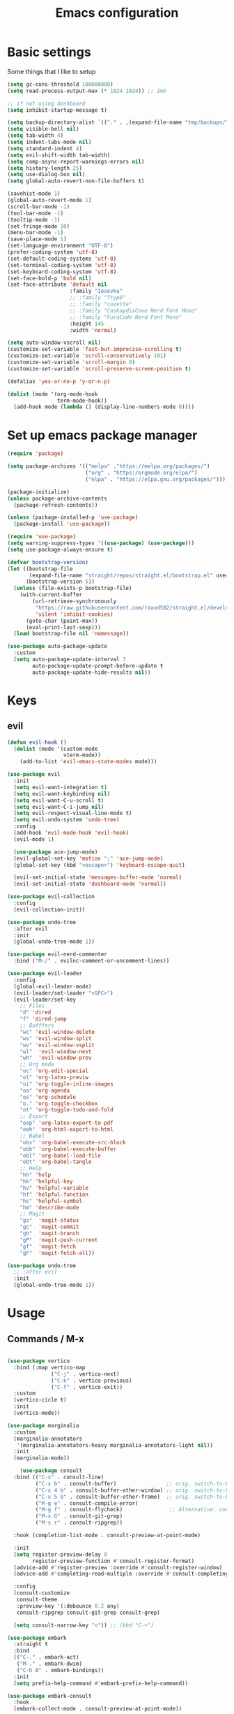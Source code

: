 #+TITLE:Emacs configuration

* Basic settings
Some things that I like to setup
#+begin_src emacs-lisp :tangle ./.emacs.d/init.el
  (setq gc-cons-threshold 100000000)
  (setq read-process-output-max (* 1024 1024)) ;; 1mb

  ;; if not using dashboard
  (setq inhibit-startup-message t)

  (setq backup-directory-alist `(("." . ,(expand-file-name "tmp/backups/" user-emacs-directory))))
  (setq visible-bell nil)
  (setq tab-width 4)
  (setq indent-tabs-mode nil)
  (setq standard-indent 4)
  (setq evil-shift-width tab-width)
  (setq comp-async-report-warnings-errors nil)
  (setq history-length 25)
  (setq use-dialog-box nil)
  (setq global-auto-revert-non-file-buffers t)

  (savehist-mode 1)
  (global-auto-revert-mode 1)
  (scroll-bar-mode -1)
  (tool-bar-mode -1)
  (tooltip-mode -1)
  (set-fringe-mode 10)
  (menu-bar-mode -1)
  (save-place-mode 1)
  (set-language-environment "UTF-8")
  (prefer-coding-system 'utf-8)
  (set-default-coding-systems 'utf-8)
  (set-terminal-coding-system 'utf-8)
  (set-keyboard-coding-system 'utf-8)
  (set-face-bold-p 'bold nil)
  (set-face-attribute 'default nil
                      :family "Iosevka"
                      ;; :family "Ttyp0"
                      ;; :family "cozette"
                      ;; :family "CaskaydiaCove Nerd Font Mono"
                      ;; :family "FuraCode Nerd Font Mono"
                      :height 145
                      :width 'normal)

  (setq auto-window-vscroll nil)
  (customize-set-variable 'fast-but-imprecise-scrolling t)
  (customize-set-variable 'scroll-conservatively 101)
  (customize-set-variable 'scroll-margin 0)
  (customize-set-variable 'scroll-preserve-screen-position t)

  (defalias 'yes-or-no-p 'y-or-n-p)

  (dolist (mode '(org-mode-hook
                  term-mode-hook))
    (add-hook mode (lambda () (display-line-numbers-mode 0))))
#+end_src
* Set up emacs package manager
#+begin_src emacs-lisp :tangle ./.emacs.d/init.el
(require 'package)

(setq package-archives '(("melpa" ."https://melpa.org/packages/")
                         ("org" . "https:/orgmode.org/elpa/")
                         ("elpa" . "https://elpa.gnu.org/packages/")))

(package-initialize)
(unless package-archive-contents
  (package-refresh-contents))

(unless (package-installed-p 'use-package)
  (package-install 'use-package))

(require 'use-package)
(setq warning-suppress-types '((use-package) (use-package)))
(setq use-package-always-ensure t)

(defvar bootstrap-version)
(let ((bootstrap-file
       (expand-file-name "straight/repos/straight.el/bootstrap.el" user-emacs-directory))
      (bootstrap-version 5))
  (unless (file-exists-p bootstrap-file)
    (with-current-buffer
        (url-retrieve-synchronously
         "https://raw.githubusercontent.com/raxod502/straight.el/develop/install.el"
         'silent 'inhibit-cookies)
      (goto-char (point-max))
      (eval-print-last-sexp)))
  (load bootstrap-file nil 'nomessage))

(use-package auto-package-update
  :custom
  (setq auto-package-update-interval 7
        auto-package-update-prompt-before-update t
        auto-package-update-hide-results nil))
#+end_src
* Keys
** evil
#+begin_src emacs-lisp :tangle ./.emacs.d/init.el
(defun evil-hook ()
  (dolist (mode '(custom-mode
                  vterm-mode))
    (add-to-list 'evil-emacs-state-modes mode)))

(use-package evil
  :init
  (setq evil-want-integration t)
  (setq evil-want-keybinding nil)
  (setq evil-want-C-u-scroll t)
  (setq evil-want-C-i-jump nil)
  (setq evil-respect-visual-line-mode t)
  (setq evil-undo-system 'undo-tree)
  :config
  (add-hook 'evil-mode-hook 'evil-hook)
  (evil-mode 1)

  (use-package ace-jump-mode)
  (evil-global-set-key 'motion ";" 'ace-jump-mode)
  (global-set-key (kbd "<escape>") 'keyboard-escape-quit)

  (evil-set-initial-state 'messages-buffer-mode 'normal)
  (evil-set-initial-state 'dashboard-mode 'normal))

(use-package evil-collection
  :config
  (evil-collection-init))

(use-package undo-tree
  :after evil
  :init
  (global-undo-tree-mode 1))

(use-package evil-nerd-commenter
  :bind ("M-/" . evilnc-comment-or-uncomment-lines))

(use-package evil-leader
  :config
  (global-evil-leader-mode)
  (evil-leader/set-leader "<SPC>")
  (evil-leader/set-key
    ;; Files
    "d" 'dired
    "f" 'dired-jump
    ;; Bufffers
    "wc" 'evil-window-delete
    "ws" 'evil-window-split
    "wv" 'evil-window-vsplit
    "wl"  'evil-window-next
    "wh"  'evil-window-prev
    ;; Org mode
    "oc" 'org-edit-special
    "ol" 'org-latex-previw
    "oi" 'org-toggle-inline-images
    "oa" 'org-agenda
    "os" 'org-schedule
    "o." 'org-toggle-checkbox
    "ot" 'org-toggle-todo-and-fold
    ;; Export
    "oep" 'org-latex-export-to-pdf
    "oeh" 'org-html-export-to-html
    ;; Babel
    "obs" 'org-babel-execute-src-block
    "obb" 'org-babel-execute-buffer
    "obl" 'org-babel-load-file
    "obt" 'org-babel-tangle
    ;; Help
    "hh" 'help
    "hk" 'helpful-key
    "hv" 'helpful-variable
    "hf" 'helpful-function
    "hs" 'helpful-symbol
    "hm" 'describe-mode
    ;; Magit
    "gs"  'magit-status
    "gc"  'magit-commit
    "gb"  'magit-branch
    "gP"  'magit-push-current
    "gf"  'magit-fetch
    "gF"  'magit-fetch-all))

(use-package undo-tree
  ;; :after evil
  :init
  (global-undo-tree-mode 1))
#+end_src
* Usage
** Commands / M-x
#+begin_src emacs-lisp :tangle ./.emacs.d/init.el

(use-package vertico
  :bind (:map vertico-map
              ("C-j" . vertico-next)
              ("C-k" . vertico-previous)
              ("C-f" . vertico-exit))
  :custom
  (vertico-cicle t)
  :init
  (vertico-mode))

(use-package marginalia
  :custom
  (marginalia-annotators
   '(marginalia-annotators-heavy marginalia-annotators-light nil))
  :init
  (marginalia-mode))

    (use-package consult
  :bind (("C-s" . consult-line)
         ("C-x b" . consult-buffer)                ;; orig. switch-to-buffer
         ("C-x 4 b" . consult-buffer-other-window) ;; orig. switch-to-buffer-other-window
         ("C-x 5 b" . consult-buffer-other-frame)  ;; orig. switch-to-buffer-other-frame
         ("M-g e" . consult-compile-error)
         ("M-g f" . consult-flycheck)               ;; Alternative: consult-flycheck
         ("M-s G" . consult-git-grep)
         ("M-s r" . consult-ripgrep))

  :hook (completion-list-mode . consult-preview-at-point-mode)

  :init
  (setq register-preview-delay 0
        register-preview-function #'consult-register-format)
  (advice-add #'register-preview :override #'consult-register-window)
  (advice-add #'completing-read-multiple :override #'consult-completing-read-multiple)

  :config
  (consult-customize
   consult-theme
   :preview-key '(:debounce 0.2 any)
   consult-ripgrep consult-git-grep consult-grep)

  (setq consult-narrow-key "<")) ;; (kbd "C-+")

(use-package embark
  :straight t
  :bind
  (("C-." . embark-act)
   ("M-." . embark-dwim)
   ("C-h B" . embark-bindings))
  :init
  (setq prefix-help-command #'embark-prefix-help-command))

(use-package embark-consult
  :hook
  (embark-collect-mode . consult-preview-at-point-mode))

(use-package orderless
  :custom (completion-styles '(orderless)))

#+end_src

** Some help withkeys and definitions
#+begin_src emacs-lisp :tangle ./.emacs.d/init.el
(use-package which-key
  :config
  (which-key-mode)
  (setq which-key-idle-delay 0.2))

(use-package helpful
  :commands helpful-mode
  :config
  (define-key helpful-mode-map [remap revert-buffer] #'helpful-update)
  (global-set-key [remap describe-command] #'helpful-command)
  (global-set-key [remap describe-function] #'helpful-callable)
  (global-set-key [remap describe-key] #'helpful-key)
  (global-set-key [remap describe-symbol] #'helpful-symbol)
  (global-set-key [remap describe-variable] #'helpful-variable)
  (global-set-key (kbd "C-h F") #'helpful-function))
#+end_src

** Some usefull utilities
*** Projectile

#+begin_src emacs-lisp :tangle ./.emacs.d/init.el

(use-package projectile
  :ensure t
  :init
  (projectile-mode +1)
  :bind (:map projectile-mode-map
              ("C-c p" . projectile-command-map)))

#+end_src
*** ibuffer

#+begin_src emacs-lisp :tangle ./.emacs.d/init.el
(use-package ibuffer
  :ensure nil
  :bind ("C-x C-b" . ibuffer)
  :init (setq ibuffer-filter-group-name-face '(:inherit (font-lock-string-face bold)))
  :config
  ;; Display icons for buffers
  (use-package all-the-icons-ibuffer
    :init
    ;;(setq all-the-icons-ibuffer-icon centaur-icon)
    (all-the-icons-ibuffer-mode 1))

  (with-eval-after-load 'counsel
    (with-no-warnings
      (defun my-ibuffer-find-file ()
        (interactive)
        (let ((default-directory (let ((buf (ibuffer-current-buffer)))
                                   (if (buffer-live-p buf)
                                       (with-current-buffer buf
                                         default-directory)
                                     default-directory))))
          (counsel-find-file default-directory)))
      (advice-add #'ibuffer-find-file :override #'my-ibuffer-find-file))))

;; Group ibuffer's list by project root
(use-package ibuffer-projectile
  :functions all-the-icons-octicon ibuffer-do-sort-by-alphabetic
  :hook ((ibuffer . (lambda ()
                      (ibuffer-projectile-set-filter-groups)
                      (unless (eq ibuffer-sorting-mode 'alphabetic)
                        (ibuffer-do-sort-by-alphabetic)))))
  :config
  (setq ibuffer-projectile-prefix
        (concat
         (all-the-icons-octicon "file-directory"
                                :face ibuffer-filter-group-name-face
                                :v-adjust 0.0
                                :height 1.0)
         " ")
        ))

;; Show the version control status of the buffer
(use-package ibuffer-vc
  :config
  (add-hook 'ibuffer-hook
            (lambda ()
              (ibuffer-vc-set-filter-groups-by-vc-root)
              (unless (eq ibuffer-sorting-mode 'alphabetic)
                (ibuffer-do-sort-by-alphabetic)))))
#+end_src
*** Shell

#+begin_src emacs-lisp :tangle ./.emacs.d/init.el
(use-package vterm
  :custom (setq explicit-shell-file-name "zsh"
                term-prompt-regexp "^[^#$%>\n]*[#$%>] *")
  :bind (("C-c e" . vterm)))

(use-package vterm-toggle
  :bind (("C-M-'" . vterm-toggle)))

(setq eshell-prompt-regexp "^[^αλ\n]*[αλ] ")
(setq eshell-prompt-function
      (lambda nil
        (concat
         (if (string= (eshell/pwd) (getenv "HOME"))
             (propertize "~" 'face `(:foreground "#99CCFF"))
           (replace-regexp-in-string
            (getenv "HOME")
            (propertize "~" 'face `(:foreground "#99CCFF"))
            (propertize (eshell/pwd) 'face `(:foreground "#99CCFF"))))
         (if (= (user-uid) 0)
             (propertize " α " 'face `(:foreground "#FF6666"))
           (propertize " λ " 'face `(:foreground "#A6E22E"))))))

(setq eshell-highlight-prompt nil)

(defalias 'open 'find-file-other-window)
(defalias 'clean 'eshell/clear-scrollback)

(global-set-key (kbd "C-c s") 'async-shell-command)

#+end_src
*** rss

#+begin_src emacs-lisp :tangle ./.emacs.d/init.el

(use-package elfeed)
(use-package elfeed-org
  :config
  (elfeed-org)
  (setq rmh-elfeed-org-files "./.emacs.d/elfeed.org"))

(use-package elfeed-goodies
  :config
  (setq elfeed-goodies/entry-pane-position 'bottom)
  (elfeed-goodies/setup))

#+end_src
*** recentf

#+begin_src emacs-lisp :tangle ./.emacs.d/init.el

(setq recentf-max-saved-items 50)
(use-package recentf
  :custom
  (recentf-save-file   (expand-file-name "recentf" init-dir) )
  (recentf-max-saved-items 200)
  (recentf-exclude '(".gz" ".xz" ".zip" "/elpa/" "/ssh:" "/sudo:"))
  :config
  (recentf-mode 1)
  :bind (("\C-x\ \C-r"  . counsel-recentf)))

#+end_src
*** dired

#+begin_src emacs-lisp :tangle ./.emacs.d/init.el

(use-package dired
  :ensure nil
  :commands (dired dired-jump)
  :bind (("C-x C-j" . dired-jump))
  :custom ((dired-listing-switches "-agho --group-directories-first")
           (setq dired-omit-files "^\\.[^.].*"))
  :config (customize-set-variable 'global-auto-revert-non-file-buffers t))

(use-package all-the-icons-dired
  :hook (dired-mode . all-the-icons-dired-mode))

(use-package dired-git)

(use-package dired-sidebar
  :bind (("C-c t" . dired-sidebar-toggle-sidebar)))

(use-package dired-hide-dotfiles
  :hook (dired-mode . dired-hide-dotfiles-mode)
  :config
  (evil-collection-define-key 'normal 'dired-mode-map
    "H" 'dired-hide-dotfiles-mode))

(use-package async
  :ensure t
  :init (dired-async-mode 1))
#+end_src
*** git

#+begin_src emacs-lisp :tangle ./.emacs.d/init.el
(use-package magit
  :bind ("C-M-;" . magit-status)
  :commands (magit-status magit-get-current-branch)
  :custom
  (magit-display-buffer-function #'magit-display-buffer-same-window-except-diff-v1))

(use-package magit-gitflow
  :config
  (add-hook 'magit-mode-hook 'turn-on-magit-gitflow))


(use-package no-littering)
(setq auto-save-file-name-transforms
      `((".*" ,(no-littering-expand-var-file-name "auto-save/") t)))


#+end_src
* look
** dashboard
#+begin_src emacs-lisp :tangle ./.emacs.d/init.el
(use-package dashboard
  :preface
  (defun create-scratch-buffer ()
    "Create a scratch buffer"
    (interactive)
    (switch-to-buffer (get-buffer-create "*scratch*"))
    (lisp-interaction-mode))

  (defun config-visit()
    (interactive)
    (find-file "./.nixfiles/hm/configs/emacs.org"))
  (global-set-key (kbd "C-c e") 'config-visit)

  (defun reload-config()
    (interactive)
    (org-babel-load-file "./.nixfiles/hm/configs/emacs.org")
    (load-file "./.emacs.d/init.el"))
  (global-set-key (kbd "C-c r") 'reload-config)

  :config (dashboard-setup-startup-hook))

(setq dashboard-center-content t)
(setq dashboard-set-navigator t)
(setq dashboard-show-shortcuts t)
(setq dashboard-items '((recents  . 5)
                        (bookmarks . 5)
                        (agenda . 10)))
(setq dashboard-set-file-icons t)
(setq dashboard-set-navigator t)
(setq dashboard-navigator-buttons
      `(;; line1
        ((,nil
          "agenda"
          "opens org-agenda"
          (lambda (&rest _) (org-agenda))
          'default)
         (nil
          "open the emacs.org"
          "Opens the config file"
          (lambda (&rest _) (config-visit))
          'default)
         (nil
          "new scratch buffer"
          "Opens a scratch buffer"
          (lambda (&rest _) (create-scratch-buffer))
          'default)
         )))

(setq initial-buffer-choice (lambda () (get-buffer "*dashboard*")))

#+end_src
** Colors
#+begin_src emacs-lisp :tangle ./.emacs.d/init.el


(use-package all-the-icons)

(use-package rainbow-delimiters
  :hook (prog-mode . rainbow-delimiters-mode))

(use-package smartparens
  :hook (prog-mode . smartparens-mode))

(use-package highlight-indent-guides
  ;; :custom (setq highlight-indent-guides-method 'bitmap)
  :hook (prog-mode . highlight-indent-guides-mode))
(setq highlight-indent-guides-method 'bitmap)

#+end_src
** modeline
#+begin_src emacs-lisp :tangle ./.emacs.d/init.el

(use-package mood-line
  :init (mood-line-mode))

(setq display-time-format "%H:%M")
(display-battery-mode)(display-time-mode)

#+end_src
** themes
#+begin_src emacs-lisp :tangle ./.emacs.d/init.el

(use-package doom-themes :defer t)
(use-package spacemacs-theme :defer t)


(consult-theme 'doom-solarized-dark-high-contrast)
(set-mouse-color "DodgerBlue")

(defun toggle-theme ()
  (interactive)
  (if (eq (car custom-enabled-themes) 'doom-solarized-dark-high-contrast)
      (consult-theme 'doom-solarized-light)
    (consult-theme 'doom-solarized-dark-high-contrast)))
(global-set-key [f5] 'toggle-theme)

#+end_src
* org
** setup
#+begin_src emacs-lisp :tangle ./.emacs.d/init.el

(defun org-mode-setup ()
  (org-indent-mode)
  (auto-fill-mode 0)
  (visual-line-mode 1)
  (setq org-hide-emphasis-markers t)
  (setq truncate-lines t)
  (setq evil-auto-indent nil)
  (setq left-margin-width 2)
  (setq right-margin-width 2)
  (set-window-margins (selected-window) 1 1)
  (diminish org-indent-mode))

(defun org-toggle-todo-and-fold ()
  (interactive)
  (save-excursion
    (org-back-to-heading t) ;; Make sure command works even if point is
    ;; below target heading
    (cond ((looking-at "\*+ TODO")
           (org-todo "DONE")
           (hide-subtree))
          ((looking-at "\*+ DONE")
           (org-todo "TODO")
           (hide-subtree))
          (t (message "Can only toggle between TODO and DONE.")))))

;; (define-key org-mode-map (kbd "C-c C-d") 'org-toggle-todo-and-fold)

(use-package org
  :hook (org-mode . org-mode-setup))

(setq org-ellipsis " ▾"
      org-hide-emphasis-markers t
      org-special-ctrl-a/e t
      org-special-ctrl-k t
      org-src-fontify-natively t
      org-fontify-whole-heading-line t
      org-fontify-quote-and-verse-blocks t
      org-src-tab-acts-natively t
      org-edit-src-content-indentation 2
      org-hide-block-startup nil
      org-src-preserve-indentation nil
      org-startup-folded 'content
      org-cycle-separator-lines 2
      org-agenda-files '("./Docs/org/agenda.org")
      org-directory  "./Docs/org/"
      org-todo-keywords '((sequence "TODO" "|" "DONE")))

#+end_src
** agenda
#+begin_src emacs-lisp :tangle ./.emacs.d/init.el
(use-package hl-todo
  :diminish hl-todo
  :config
  (setq hl-todo-highlight-punctuation ":"
        hl-todo-keyword-faces
        `(("TODO"       warning bold)
          ("FIXME"      error bold)
          ("HACK"       font-lock-constant-face bold)
          ("REVIEW"     font-lock-keyword-face bold)
          ("NOTE"       success bold)
          ("DEPRECATED" font-lock-doc-face bold)))
  (add-hook 'prog-mode-hook #'hl-todo-mode))

(use-package org-super-agenda
  :commands (org-super-agenda-mode))

(defun my-org-archive-done-tasks ()
  (interactive)
  (org-map-entries 'org-archive-subtree "/DONE" 'file)
  (org-map-entries 'org-archive-subtree "/CANCELLED" 'file))

(require 'org-habit)
(add-to-list 'org-modules 'org-habit)
(setq org-habit-graph-column 60)

(require 'org-tempo)
#+end_src
** babel
#+begin_src emacs-lisp :tangle ./.emacs.d/init.el

(add-to-list 'org-structure-template-alist '("sh" . "src sh"))
(add-to-list 'org-structure-template-alist '("scm" . "src scheme"))
(add-to-list 'org-structure-template-alist '("py" . "src python"))
(add-to-list 'org-structure-template-alist '("tex" . "src latex"))
(add-to-list 'org-structure-template-alist '("go" . "src go"))
(add-to-list 'org-structure-template-alist '("el" . "src emacs-lisp"))

(setq org-confirm-babel-evaluate nil)

(org-babel-do-load-languages
 'org-babel-load-languages
 '((emacs-lisp .t)
   (python . t)
   (scheme . t)
   (plantuml . t)
   (latex . t)
   (shell . t)))


#+end_src
** appearance
#+begin_src emacs-lisp :tangle ./.emacs.d/init.el

(use-package org-bullets
  :hook (org-mode . org-bullets-mode)
  :custom
  (org-bullets-bullet-list '("◉" "●" "○" "•" "●" "○" "•")))

(let* ((base-font-color     (face-foreground 'default nil 'default))
       (headline           `(:inherit default :weight bold :foreground ,base-font-color)))

  (custom-theme-set-faces 'user
                          `(org-level-8 ((t (,@headline ))))
                          `(org-level-7 ((t (,@headline ))))
                          `(org-level-6 ((t (,@headline ))))
                          `(org-level-5 ((t (,@headline ))))
                          `(org-level-4 ((t (,@headline , :height 1.1))))
                          `(org-level-3 ((t (,@headline , :height 1.25))))
                          `(org-level-2 ((t (,@headline , :height 1.5))))
                          `(org-level-1 ((t (,@headline , :height 1.75))))
                          `(org-document-title ((t (,@headline , :height 1.5 :underline nil))))))

#+end_src
** journaling
#+begin_src emacs-lisp :tangle ./.emacs.d/init.el

(use-package org-journal
  :config (setq org-journal-dir "./Docs/org/journal/")
  :bind
  ("C-c j n" . org-journal-new-entry)
  :custom
  (org-journal-date-prefix "#+title: ")
  (org-journal-file-format "%Y-%m-%d.org")
  (org-journal-dir "./stack/roam/")
  (org-journal-date-format "%A, %d %B %Y")
  (org-journal-enable-agenda-integration t)
  )

#+end_src
** capture
#+begin_src emacs-lisp :tangle ./.emacs.d/init.el
(setq org-default-context-file (expand-file-name "context.txt" org-directory))
(setq org-capture-templates
      (append
       '(;; inbox
         ("i" "Inbox" entry (file "inbox.org")
          #'org-custom-capture-templates
          :capture-template "inbox"
          :jump-to-captured t)
         ;; task
         ("T" "One Step Task" entry
          (file+olp "projects.org" "One Step Tasks")
          #'org-custom-capture-templates
          :capture-template "task"
          :jump-to-captured t)
         ;; agenda
         ("m" "Meeting" entry
          (file+olp+datetree "agenda.org" "Meeting")
          #'org-custom-capture-templates
          :capture-template "agenda"
          :jump-to-captured t
          :time-prompt t)
         ;; recurring agenda
         ("r" "Recurring Meeting" entry
          (file+olp+datetree "agenda.org" "Recurring")
          #'org-custom-capture-templates
          :capture-template "recurring"
          :jump-to-captured t
          :time-prompt t)
         ;; routine task
         ("R" "Routine" entry
          (file+olp+datetree "projects.org" "Recurring" "Routine")
          #'org-custom-capture-templates
          :capture-template "routine"
          :jump-to-captured t
          :time-prompt t)
         ;; habit
         ("h" "Habit" entry
          (file+olp+datetree "projects.org" "Recurring" "Habit")
          #'org-custom-capture-templates
          :capture-template "habit"
          :jump-to-captured t
          :time-prompt t)
         ;; notes
         ("n" "Note" entry (file "notes.org")
          #'org-custom-capture-templates
          :capture-template "note"
          :jump-to-captured t)
         ;; brain dump note
         ("b" "New brain dump" entry
          (file org-capture-note-to-file)
          #'org-custom-capture-templates
          :capture-template "dump"
          :jump-to-captured t)
         ;; create a brain dump note with the current link item
         ("N" "New brain dump on point" entry
          (file org-capture-note-to-file)
          #'org-custom-capture-templates
          :capture-template "dumplink"
          :jump-to-captured t)
         ;; search tags
         ("t" "Search all tags" entry
          (file org-capture-search-tags)))
       ;; context file
       (when (file-exists-p org-default-context-file)
         (if (not (bound-and-true-p org-disable-context-file))
             '(("E" "Edit contexts/tags" entry
                (file org-capture-edit-context-file))
               )))
       ;; bbdb contact management
       (when (locate-library "bbdb")
         '(("C" "All contacts" entry
            (file org-capture-bbdb-show))
           ("c" "New contact" entry
            (file org-capture-bbdb-create))
           ("s" "Search contacts" entry
            (file org-capture-bbdb-search))
           ))
       ))


** writting

#+begin_src emacs-lisp :tangle ./.emacs.d/init.el

(use-package langtool
  ;; :config (setq langtool-language-tool-server-jar (concat user-emacs-directory "/LanguageTool-4.8/languagetool-server.jar"))
  :bind (("\C-x4w" . langtool-check)
         ("\C-x4W" . langtool-check-done)
         ("\C-x4l" . langtool-switch-default-language)
         ("\C-x44" . langtool-show-message-at-point)
         ("\C-x4c" . langtool-correct-buffer)))

(dolist (hook '(text-mode-hook))
  (add-hook hook (lambda ()
                   (flyspell-mode 1)
                   (visual-line-mode 1)
                   )))

(use-package olivetti
  :bind ("C-c o" . olivetti-mode))

(use-package whitespace)
:config
(customize-set-variable 'whitespace-style
                        '(face tabs empty trailing tab-mark indentation::space))
(customize-set-variable 'whitespace-action '(cleanup auto-cleanup))
(add-hook 'prog-mode-hook #'whitespace-mode)
(add-hook 'text-mode-hook #'whitespace-mode)

(setq-default bidi-paragraph-direction 'left-to-right)
(setq-default bidi-inhibit-bpa t)
(global-so-long-mode 1)
;; Capture notes to a new org file
(defun org-capture-note-to-file ()
  "Create a new org file in on capture"
  (interactive)
  (let ((name (read-string "Filename: ")))
    (expand-file-name
     (format "%s.org" name)
     org-braindump-directory)))

(use-package ox-latex)
(with-eval-after-load 'ox-latex
  (add-to-list 'org-latex-classes
               '("org-plain-latex"
                 "\\documentclass{article}
           [NO-DEFAULT-PACKAGES]
           [PACKAGES]
           [EXTRA]"
                 ("\\section{%s}" . "\\section*{%s}")
                 ("\\subsection{%s}" . "\\subsection*{%s}")
                 ("\\subsubsection{%s}" . "\\subsubsection*{%s}")
                 ("\\paragraph{%s}" . "\\paragraph*{%s}")
                 ("\\subparagraph{%s}" . "\\subparagraph*{%s}"))))

(use-package auctex
  :hook
  (TeX-mode . TeX-PDF-mode)
  (TeX-mode . company-mode)
  :init
  (setq reftex-plug-into-AUCTeX t)
  (setq TeX-parse-self t)
  (setq-default TeX-master nil)

  (setq TeX-open-quote  "<<")
  (setq TeX-close-quote ">>")
  (setq TeX-electric-sub-and-superscript t)
  (setq font-latex-fontify-script nil)
  (setq TeX-show-compilation nil)

  (setq preview-scale-function 1.5)
  (setq preview-gs-options
        '("-q" "-dNOSAFER" "-dNOPAUSE" "-DNOPLATFONTS"
          "-dPrinted" "-dTextAlphaBits=4" "-dGraphicsAlphaBits=4"))

  (setq reftex-label-alist '(AMSTeX)))

(use-package company-auctex
  :init
  (company-auctex-init))


(use-package org-ql)

(use-package ox-reveal)

(use-package pandoc)
(use-package ox-pandoc)

(use-package pdf-tools
  :mode "\\.pdf\\'"
  :config
  (pdf-tools-install)
  (define-pdf-cache-function pagelabels)
  (setq pdf-view-resize-factor 1.1)
  (define-key pdf-view-mode-map (kbd "C-s") 'isearch-forward)
  :hook (pdf-tools-enabled . pdf-view-midnight-minor-mode))

(use-package org-noter
  :after org-noter-pdftools
  :config
  (require 'org-noter-pdftools)
  (setq org-noter-auto-save-last-location t))
#+end_src
** Roam
#+begin_src emacs-lisp :tangle ./.emacs.d/init.el

(use-package org-roam
  :ensure t
  :custom
  (org-roam-directory "./Docs/org/roam")
  :bind (("C-c n l" . org-roam-buffer-toggle)
         ("C-c n f" . org-roam-node-find)
         ("C-c n i" . org-roam-node-insert)
         ("C-c n d n" . org-roam-dailies-capture-today))
  :config (org-roam-setup))
(setq org-roam-v2-ack t)
(setq org-roam-dailies-directory "journal/")


(defun org/prettify-set ()
  (interactive)
  (setq prettify-symbols-alist
        '(("#+begin_src" . "→")
          ("#+BEGIN_SRC" . "→")
          ("#+end_src" . "←")
          ("#+END_SRC" . "←")
          ("#+begin_example" . "")
          ("#+BEGIN_EXAMPLE" . "")
          ("#+end_example" . "")
          ("#+END_EXAMPLE" . "")
          ("#+results:" . "")
          ("#+RESULTS:" . ""))))
(add-hook 'org-mode-hook 'org/prettify-set)

(global-prettify-symbols-mode)

#+end_src
* Coding
** indenting
#+begin_src emacs-lisp :tangle ./.emacs.d/init.el

(use-package aggressive-indent
  :hook ((emacs-lisp-mode
          inferior-emacs-lisp-mode
          scheme-mode
          ielm-mode
          python-mode
          lisp-mode
          inferior-lisp-mode
          isp-interaction-mode
          slime-repl-mode) . aggressive-indent-mode))

#+end_src
** lsp
#+begin_src emacs-lisp :tangle ./.emacs.d/init.el
(use-package lsp-mode
  :straight t
  :hook (typescript-mode js2-mode web-mode)
  :bind
  ("C-c l n" . lsp-ui-find-next-reference)
  ("C-c l p" . lsp-ui-find-prev-reference)
  ("C-c l s" . counsel-imenu)
  ("C-c l e" . lsp-ui-flycheck-list)
  ("C-c l S" . lsp-ui-sideline-mode))

(use-package lsp-ui
  :straight t
  :hook (lsp-mode . lsp-ui-mode)
  :config
  (setq lsp-ui-sideline-enable t
        lsp-ui-doc-enable t
        lsp-ui-doc-delay 0.2
        lsp-ui-flycheck-enable t))

;;   (use-package eglot
;; :hook (LaTeX-mode-hook . eglot-ensure)
;; :config (setq eglot-autoreconnect t))

(use-package dap-mode
  :straight t
  :custom (lsp-enable-dap-auto-configure nil)
  (dap-ui-mode 1)
  (dap-tooltip-mode 1)
  (dap-node-setup))
#+end_src
*** C/C++
#+begin_src emacs-lisp :tangle ./.emacs.d/init.el

(use-package ccls
  :hook (lsp)
  :bind
  ("C-c c" . compile)
  :config

  (use-package irony
    :commands irony-mode
    :init (add-hooks '(((c++-mode c-mode objc-mode) . irony-mode))))

  (use-package c-eldoc
    :commands c-turn-on-eldoc-mode
    :init (add-hook 'c-mode-common-hook 'c-turn-on-eldoc-mode))

  (use-package irony-eldoc
    :commands irony-eldoc
    :init (add-hook 'irony-mode-hook 'irony-eldoc)))

#+end_src
*** Go
#+begin_src emacs-lisp :tangle ./.emacs.d/init.el
(use-package go-mode
  :hook (go-mode . lsp-deferred))

(use-package go-snippets)

(use-package flycheck-golangci-lint)
#+end_src
*** Python
#+begin_src emacs-lisp :tangle ./.emacs.d/init.el

(use-package python-mode
  :ensure t
  :hook (python-mode . lsp-deferred)
  :custom
  (python-shell-interpreter "python3")
  (dap-python-executable "python3")
  (dap-python-debugger 'debugpy)
  :config
  (use-package dap-python))

(use-package pyvenv
  :config
  (pyvenv-mode 1))
#+end_src
*** JS/TS
#+begin_src emacs-lisp :tangle ./.emacs.d/init.el

(use-package js2-mode
  :custom
  (add-to-list 'magic-mode-alist '("#!/usr/bin/env node" . js2-mode))

  (setq js2-mode-show-strict-warnings nil))

(use-package apheleia
  :custom (apheleia-global-mode +1))

(use-package typescript-mode
  :mode "\\.ts\\'"
  :hook (typescript-mode . lsp-deferred)
  :config
  (setq typescript-indent-level 2))

#+end_src
*** Lisp
#+begin_src emacs-lisp :tangle ./.emacs.d/init.el
(use-package geiser-mit)

(use-package lispy
  :hook ((emacs-lisp-mode scheme-mode) . lispy-mode))

(use-package lispyville
  :hook (lispy-mode . lispyville-mode))

#+end_src
*** nix
#+begin_src emacs-lisp :tangle ./.emacs.d/init.el
(use-package nix-mode
  :mode "\\.nix\\'")

#+end_src
*** Zig
#+begin_src emacs-lisp :tangle ./.emacs.d/init.el
(use-package zig-mode
  :custom (setq lsp-zig-zls-executable "/usr/bin/env= zls")
  :hook (zig-mode . lsp-deferred)
  :mode "\\.zig\\'"
  :config
  (add-to-list 'lsp-language-id-configuration '(zig-mode . "zig"))
  (lsp-register-client
   (make-lsp-client
    :new-connection (lsp-stdio-connection "<path to zls>")
    :major-modes '(zig-mode)
    :server-id 'zls)))

#+end_src
*** rust
#+begin_src emacs-lisp :tangle ./.emacs.d/init.el
(use-package rustic
  :init
  (setq rustic-lsp-server 'rust-analyzer)
  (setq rustic-flycheck-setup-mode-line-p nil)
  :hook ((rustic-mode . (lambda ()
                          (lsp-ui-doc-mode)
                          (company-mode))))
  :bind (:map rustic-mode-map
              ("M-j" . lsp-ui-imenu)
              ("M-?" . lsp-find-references)
              ("C-c C-c l" . flycheck-list-errors)
              ("C-c C-c a" . lsp-execute-code-action)
              ("C-c C-c r" . lsp-rename)
              ("C-c C-c q" . lsp-workspace-restart)
              ("C-c C-c Q" . lsp-workspace-shutdown)
              ("C-c C-c s" . lsp-rust-analyzer-status))
  :config
  (setq rust-indent-method-chain t)
  (setq rustic-format-on-save t))

(use-package flycheck-rust)

#+end_src
*** Haskell
#+begin_src emacs-lisp :tangle ./.emacs.d/init.el
(use-package haskell-mode
  :hook (haskell-mode . lsp-deferred)
  :mode "\\.hs\\'"
  :config
  (use-package lsp-haskell)
  (require 'lsp)
  (require 'lsp-haskell)
  (add-hook 'haskell-mode-hook #'haskell-indentation-mode)
  (add-hook 'haskell-mode-hook #'yas-minor-mode)
  (add-hook 'haskell-mode-hook #'lsp)
  (setq haskell-stylish-on-save t))
#+end_src
*** flycheck
#+begin_src emacs-lisp :tangle ./.emacs.d/init.el

(setq company-format-margin-function nil)
(add-hook 'after-init-hook 'global-company-mode)

(use-package flycheck
  :diminish
  :hook (after-init . global-flycheck-mode)
  :custom
  (flycheck-check-syntax-automatically '(save mode-enabled)))

(use-package guess-language
  :config
  (setq guess-language-languages '(en pt))
  (setq guess-language-min-paragraph-length 10)
  :hook
  (text-mode . guess-language-mode))

(add-hook 'text-mode-hook 'flycheck-mode)
(add-hook 'org-mode-hook 'flycheck-mode)

#+end_src
*** Company
#+begin_src emacs-lisp :tangle ./.emacs.d/init.el
(use-package company
  :diminish
  :bind
  (:map company-active-map
        ("C-n". company-select-next)
        ("C-p". company-select-previous))
  :config
  (setq company-dabbrev-other-buffers t
        company-dabbrev-code-other-buffers t)
  :hook ((prog-mode . company-mode)
         (org-mode . company-mode)
         (company-mode . yas-minor-mode)))

(use-package company-irony)

(use-package company-box
  :hook (company-mode . company-box-mode))
#+end_src
*** Snippets/docs
#+begin_src emacs-lisp :tangle ./.emacs.d/init.el

(use-package eldoc
  :custom (lsp-eldoc-render-all t))

(use-package yasnippet
  :commands yas-minor-mode
  :config
  (yas/global-mode 1)
  (add-to-list 'yas-snippet-dirs (concat init-dir "snippets")))

(setq gc-cons-threshold (* 50 1000 1000))
#+end_src
